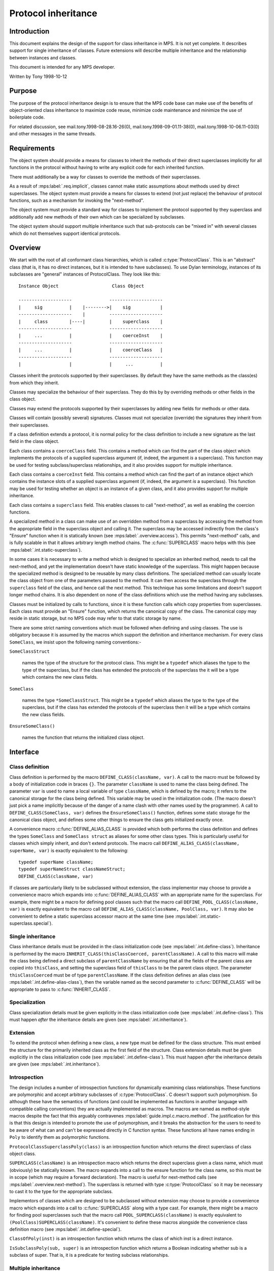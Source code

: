 .. sources:

    `<https://info.ravenbrook.com/project/mps/master/design/protocol/>`_

.. mps:prefix:: design.mps.protocol

Protocol inheritance
====================


Introduction
------------

.. mps:label:: intro

This document explains the design of the support for class
inheritance in MPS. It is not yet complete. It describes support for
single inheritance of classes. Future extensions will describe
multiple inheritance and the relationship between instances and
classes.

.. mps:label:: readership

This document is intended for any MPS developer.

.. mps:label:: hist.0

Written by Tony 1998-10-12


Purpose
-------

.. mps:label:: purpose.code-maintain

The purpose of the protocol inheritance design is to ensure that the
MPS code base can make use of the benefits of object-oriented class
inheritance to maximize code reuse, minimize code maintenance and
minimize the use of boilerplate code.

.. mps:label:: purpose.related

For related discussion, see mail.tony.1998-08-28.16-26(0),
mail.tony.1998-09-01.11-38(0), mail.tony.1998-10-06.11-03(0) and other
messages in the same threads.


Requirements
------------

.. mps:label:: req.implicit

The object system should provide a means for classes to inherit the
methods of their direct superclasses implicitly for all functions in
the protocol without having to write any explicit code for each
inherited function.

.. mps:label:: req.override

There must additionally be a way for classes to override the methods
of their superclasses.

.. mps:label:: req.next-method

As a result of :mps:label:`.req.implicit`, classes cannot make static
assumptions about methods used by direct superclasses. The object
system must provide a means for classes to extend (not just replace)
the behaviour of protocol functions, such as a mechanism for invoking
the "next-method".

.. mps:label:: req.ideal.extend

The object system must provide a standard way for classes to implement
the protocol supported by they superclass and additionally add new
methods of their own which can be specialized by subclasses.

.. mps:label:: req.ideal.multiple-inheritance

The object system should support multiple inheritance such that
sub-protocols can be "mixed in" with several classes which do not
themselves support identical protocols.


Overview
--------

.. mps:label:: overview.root

We start with the root of all conformant class hierarchies, which is
called :c:type:`ProtocolClass`. This is an "abstract" class (that is,
it has no direct instances, but it is intended to have subclasses). To
use Dylan terminology, instances of its subclasses are "general"
instances of ProtocolClass. They look like this::

     Instance Object                    Class Object

     --------------------              --------------------
     |     sig          |    |-------->|    sig           |
     --------------------    |         --------------------
     |     class        |----|         |    superclass    |
     --------------------              --------------------
     |     ...          |              |    coerceInst    |
     --------------------              --------------------
     |     ...          |              |    coerceClass   |
     --------------------              --------------------
     |                  |              |     ...          |

.. mps:label:: overview.inherit

Classes inherit the protocols supported by their superclasses. By
default they have the same methods as the class(es) from which they
inherit.

.. mps:label:: overview.inherit.specialize

Classes may specialize the behaviour of their superclass. They do this
by by overriding methods or other fields in the class object.

.. mps:label:: overview.extend

Classes may extend the protocols supported by their 
superclasses by adding new fields for methods or other data.

.. mps:label:: overview.sig.inherit

Classes will contain (possibly several) signatures. Classes must not
specialize (override) the signatures they inherit from their
superclasses.

.. mps:label:: overview.sig.extend

If a class definition extends a protocol, it is normal policy for the
class definition to include a new signature as the last field in the
class object.

.. mps:label:: overview.coerce-class

Each class contains a ``coerceClass`` field. This contains a method
which can find the part of the class object which implements the
protocols of a supplied superclass argument (if, indeed, the argument
*is* a superclass). This function may be used for testing
subclass/superclass relationships, and it also provides support for
multiple inheritance.

.. mps:label:: overview.coerce-inst

Each class contains a ``coerceInst`` field. This contains a method
which can find the part of an instance object which contains the
instance slots of a supplied superclass argument (if, indeed, the
argument *is* a superclass). This function may be used for testing
whether an object is an instance of a given class, and it also
provides support for multiple inheritance.

.. mps:label:: overview.superclass

Each class contains a ``superclass`` field. This enables classes to
call "next-method", as well as enabling the coercion functions.

.. mps:label:: overview.next-method

A specialized method in a class can make use of an overridden method
from a superclass by accessing the method from the appropriate field
in the superclass object and calling it. The superclass may be
accessed indirectly from the class's "Ensure" function when it is
statically known (see :mps:label:`.overview.access`). This permits
"next-method" calls, and is fully scalable in that it allows arbitrary
length method chains. The :c:func:`SUPERCLASS` macro helps with this
(see :mps:label:`.int.static-superclass`).

.. mps:label:: overview.next-method.naive

In some cases it is necessary to write a method which is designed to
specialize an inherited method, needs to call the next-method, and yet
the implementation doesn't have static knowledge of the superclass.
This might happen because the specialized method is designed to be
reusable by many class definitions. The specialized method can usually
locate the class object from one of the parameters passed to the
method. It can then access the superclass through the ``superclass``
field of the class, and hence call the next method. This technique has
some limitations and doesn't support longer method chains. It is also
dependent on none of the class definitions which use the method having
any subclasses.

.. mps:label:: overview.access

Classes must be initialized by calls to functions, since it is these
function calls which copy properties from superclasses. Each class
must provide an "Ensure" function, which returns the canonical
copy of the class. The canonical copy may reside in static storage,
but no MPS code may refer to that static storage by name.

.. mps:label:: overview.naming

There are some strict naming conventions which must be followed when
defining and using classes. The use is obligatory because it is
assumed by the macros which support the definition and inheritance
mechanism. For every class ``SomeClass``, we insist upon the following
naming conventions:-

``SomeClassStruct``

    names the type of the structure for the protocol class. This might
    be a ``typedef`` which aliases the type to the type of the
    superclass, but if the class has extended the protocols of the
    superclass the it will be a type which contains the new class
    fields.

``SomeClass``

    names the type ``*SomeClassStruct``. This might be a ``typedef``
    which aliases the type to the type of the superclass, but if the
    class has extended the protocols of the superclass then it will be
    a type which contains the new class fields.

``EnsureSomeClass()``

    names the function that returns the initialized class object.



Interface
---------

Class definition
................

.. mps:label:: int.define-class

Class definition is performed by the macro ``DEFINE_CLASS(className,
var)``. A call to the macro must be followed by a body of
initialization code in braces ``{}``. The parameter ``className`` is
used to name the class being defined. The parameter ``var`` is used to
name a local variable of type ``className``, which is defined by the
macro; it refers to the canonical storage for the class being defined.
This variable may be used in the initialization code. (The macro
doesn't just pick a name implicitly because of the danger of a name
clash with other names used by the programmer). A call to
``DEFINE_CLASS(SomeClass, var)`` defines the ``EnsureSomeClass()``
function, defines some static storage for the canonical class object,
and defines some other things to ensure the class gets initialized
exactly once.

.. mps:label:: int.define-alias-class

A convenience macro :c:func:`DEFINE_ALIAS_CLASS` is provided which
both performs the class definition and defines the types ``SomeClass``
and ``SomeClass struct`` as aliases for some other class types. This
is particularly useful for classes which simply inherit, and don't
extend protocols. The macro call ``DEFINE_ALIAS_CLASS(className,
superName, var)`` is exactly equivalent to the following::

     typedef superName className;
     typedef superNameStruct classNameStruct;
     DEFINE_CLASS(className, var)

.. mps:label:: int.define-special

If classes are particularly likely to be subclassed without extension,
the class implementor may choose to provide a convenience macro which
expands into :c:func:`DEFINE_ALIAS_CLASS` with an appropriate name for
the superclass. For example, there might be a macro for defining pool
classes such that the macro call ``DEFINE_POOL_CLASS(className, var)``
is exactly equivalent to the macro call
``DEFINE_ALIAS_CLASS(className, PoolClass, var)``. It may also be
convenient to define a static superclass accessor macro at the same
time (see :mps:label:`.int.static-superclass.special`).


Single inheritance
..................

.. mps:label:: int.inheritance

Class inheritance details must be provided in the class initialization
code (see :mps:label:`.int.define-class`). Inheritance is performed by
the macro ``INHERIT_CLASS(thisClassCoerced, parentClassName)``. A call
to this macro will make the class being defined a direct subclass of
``parentClassName`` by ensuring that all the fields of the parent
class are copied into ``thisClass``, and setting the superclass field
of ``thisClass`` to be the parent class object. The parameter
``thisClassCoerced`` must be of type ``parentClassName``. If the class
definition defines an alias class (see
:mps:label:`.int.define-alias-class`), then the variable named as the
second parameter to :c:func:`DEFINE_CLASS` will be appropriate to pass
to :c:func:`INHERIT_CLASS`.


Specialization
..............

.. mps:label:: int.specialize

Class specialization details must be given explicitly in the class
initialization code (see :mps:label:`.int.define-class`). This must
happen *after* the inheritance details are given (see
:mps:label:`.int.inheritance`).


Extension
.........

.. mps:label:: int.extend

To extend the protocol when defining a new class, a new type must be
defined for the class structure. This must embed the structure for the
primarily inherited class as the first field of the structure. Class
extension details must be given explicitly in the class initialization
code (see :mps:label:`.int.define-class`). This must happen *after*
the inheritance details are given (see :mps:label:`.int.inheritance`).


Introspection
.............

.. mps:label:: introspect.c-lang

The design includes a number of introspection functions for
dynamically examining class relationships. These functions are
polymorphic and accept arbitrary subclasses of
:c:type:`ProtocolClass`. C doesn't support such polymorphism. So
although these have the semantics of functions (and could be
implemented as functions in another language with compatible calling
conventions) they are actually implemented as macros. The macros are
named as method-style macros despite the fact that this arguably
contravenes :mps:label:`guide.impl.c.macro.method`. The justification
for this is that this design is intended to promote the use of
polymorphism, and it breaks the abstraction for the users to need to
be aware of what can and can't be expressed directly in C function
syntax. These functions all have names ending in ``Poly`` to identify
them as polymorphic functions.

.. mps:label:: int.superclass

``ProtocolClassSuperclassPoly(class)`` is an introspection function
which returns the direct superclass of class object class.

.. mps:label:: int.static-superclass

``SUPERCLASS(className)`` is an introspection macro which returns the
direct superclass given a class name, which must (obviously) be
statically known. The macro expands into a call to the ensure function
for the class name, so this must be in scope (which may require a
forward declaration). The macro is useful for next-method calls (see
:mps:label:`.overview.next-method`). The superclass is returned with
type :c:type:`ProtocolClass` so it may be necessary to cast it to the
type for the appropriate subclass.

.. mps:label:: int.static-superclass.special

Implementors of classes which are designed to be subclassed without
extension may choose to provide a convenience macro which expands into
a call to :c:func:`SUPERCLASS` along with a type cast. For example,
there might be a macro for finding pool superclasses such that the
macro call ``POOL_SUPERCLASS(className)`` is exactly equivalent to
``(PoolClass)SUPERCLASS(className)``. It's convenient to define these
macros alongside the convenience class definition macro (see
:mps:label:`.int.define-special`).

.. mps:label:: int.class

``ClassOfPoly(inst)`` is an introspection function which returns the
class of which inst is a direct instance.

.. mps:label:: int.subclass

``IsSubclassPoly(sub, super)`` is an introspection function which
returns a Boolean indicating whether sub is a subclass of super. That
is, it is a predicate for testing subclass relationships.


Multiple inheritance
....................

.. mps:label:: int.mult-inherit

Multiple inheritance involves an extension of the protocol (see
:mps:label:`.int.extend`) and also multiple uses of the single
inheritance mechanism (see :mps:label:`.int.inheritance`). It also
requires specialized methods for :c:func:`coerceClass` and
:c:func:`coerceInst` to be written (see
:mps:label:`.overview.coerce-class` and
:mps:label:`.overview.coerce-inst`). Documentation on support for
multiple inheritance is under construction. This facility is not
currently used. The basic idea is described in
mail.tony.1998-10-06.11-03(0).


Protocol guidelines
...................

.. mps:label:: guide.fail

When designing an extensible function which might fail, the design
must permit the correct implementation of the failure-case code.
Typically, a failure might occur in any method in the chain. Each
method is responsible for correctly propagating failure information
supplied by superclass methods and for managing it's own failures.

.. mps:label:: guide.fail.before-next

Dealing with a failure which is detected before any next-method call
is made is similar to a fail case in any non-extensible function. See
:mps:label:`.example.fail` below.

.. mps:label:: guide.fail.during-next

Dealing with a failure returned from a next-method call is also
similar to a fail case in any non-extensible function. See
:mps:label:`.example.fail` below.

.. mps:label:: guide.fail.after-next

Dealing with a failure which is detected after the next methods have
been successfully invoked is more complex. If this scenario is
possible, the design must include an "anti-function", and each class
must ensure that it provides a method for the anti-method which will
clean up any resources which are claimed after a successful invocation
of the main method for that class. Typically the anti-function would
exist anyway for clients of the protocol (for example, "finish" is an
anti-function for "init"). The effect of the next-method call can then
be cleaned up by calling the anti-method for the superclass. See
:mps:label:`.example.fail` below.


Example
.......

.. mps:label:: example.inheritance

The following example class definition shows both inheritance and
specialization. It shows the definition of the class
``EPDRPoolClass``, which inherits from ``EPDLPoolClass`` and has
specialized values of the ``name``, ``init``, and ``alloc`` fields.
The type ``EPDLPoolClass`` is an alias for :c:type:`PoolClass`. ::

    typedef EPDLPoolClass EPDRPoolClass;
    typedef EPDLPoolClassStruct EPDRPoolClassStruct;

    DEFINE_CLASS(EPDRPoolClass, this)
    {
        INHERIT_CLASS(this, EPDLPoolClass);
        this->name = "EPDR";
        this->init = EPDRInit;
        this->alloc = EPDRAlloc;
    }

.. mps:label:: example.extension

The following (hypothetical) example class definition shows
inheritance, specialization and also extension. It shows the
definition of the class ``EPDLDebugPoolClass``, which inherits from
``EPDLPoolClass``, but also implements a method for checking
properties of the pool. ::

    typedef struct EPDLDebugPoolClassStruct {
        EPDLPoolClassStruct epdl;
        DebugPoolCheckMethod check;
        Sig sig;
    } EPDLDebugPoolClassStruct;

    typedef EPDLDebugPoolClassStruct *EPDLDebugPoolClass;

    DEFINE_CLASS(EPDLDebugPoolClass, this)
    {
        EPDLPoolClass epdl = &this->epdl;
        INHERIT_CLASS(epdl, EPDLPoolClass);
        epdl->name = "EPDLDBG";
        this->check = EPDLDebugCheck;
        this->sig = EPDLDebugSig;
    }

.. mps:label:: example.fail

The following example shows the implementation of failure-case code
for an "init" method, making use of the "finish" anti-method::

    static Res mySegInit(Seg seg, Pool pool, Addr base, Size size, 
                         Bool reservoirPermit, va_list args)
    {
        SegClass super;
        MYSeg myseg;
        OBJ1 obj1;
        Res res;
        Arena arena;

        AVERT(Seg, seg);
        myseg = SegMYSeg(seg);
        AVERT(Pool, pool);
        arena = PoolArena(pool);

        /* Ensure the pool is ready for the segment */
        res = myNoteSeg(pool, seg);
        if(res != ResOK)
          goto failNoteSeg;

        /* Initialize the superclass fields first via next-method call */
        super = (SegClass)SUPERCLASS(MYSegClass);
        res = super->init(seg, pool, base, size, reservoirPermit, args);
        if(res != ResOK)
          goto failNextMethods;

        /* Create an object after the next-method call */
        res = ControlAlloc(&obj1, arena, sizeof(OBJ1Struct), reservoirPermit);
        if(res != ResOK)
          goto failObj1;

        myseg->obj1 = obj1
        return ResOK;

    failObj1:
        /* call the anti-method for the superclass */
        super->finish(seg);
    failNextMethods:
        /* reverse the effect of myNoteSeg */
        myUnnoteSeg(pool, seg);
    failNoteSeg:
        return res;
    }


Implementation
--------------

.. mps:label:: impl.derived-names

The :c:func:`DEFINE_CLASS` macro derives some additional names from
the class name as part of it's implementation. These should not appear
in the source code - but it may be useful to know about this for
debugging purposes. For each class definition for class ``SomeClass``,
the macro defines the following:

``extern SomeClass EnsureSomeClass(void);``

    The class accessor function. See :mps:label:`.overview.naming`.

``static Bool protocolSomeClassGuardian;``

    A Boolean which indicates whether the class has been initialzed yet.

``static void protocolEnsureSomeClass(SomeClass);``

    A function called by ``EnsureSomeClass``. All the class
    initialization code is actually in this function.

``static SomeClassStruct protocolSomeClassStruct;``

    Static storage for the canonical class object.

.. mps:label:: impl.init-once

Class objects only behave according to their definition after they
have been initialized, and class protocols may not be used before
initialization has happened. The only code which is allowed to see a
class object in a partially initialized state is the initialization
code itself -- and this must take care not to pass the object to any
other code which might assume it is initialized. Once a class has been
initialized, the class might have a client. The class must not be
initialized again when this has happened, because the state is not
necessarily consistent in the middle of an initialization function.
The initialization state for each class is stored in a Boolean
"guardian" variable whose name is derived from the class name (see
:mps:label:`.impl.derived-names`). This ensures the initialization
happens only once. The path through the ``EnsureSomeClass`` function
should be very fast for the common case when this variable is
``TRUE``, and the class has already been initialized, as the canonical
static storage can simply be returned in that case. However, when the
value of the guardian is ``FALSE``, the class is not initialized. In
this case, a call to ``EnsureSomeClass`` must first execute the
initialization code and then set the guardian to ``TRUE``. However,
this must happen atomically (see :mps:label:`.impl.init-lock`).

.. mps:label:: impl.init-lock

There would be the possibility of a race condition if
``EnsureSomeClass`` were called concurrently on separate threads
before ``SomeClass`` has been initialized. The class must not be
initialized more than once, so the sequence test-guard, init-class,
set-guard must be run as a critical region. It's not sufficient to use
the arena lock to protect the critical region, because the class
object might be shared between multiple arenas. The
:c:func:`DEFINE_CLASS` macro uses a global recursive lock instead. The
lock is only claimed after an initial unlocked access of the guard
variable shows that the class is not initialized. This avoids any
locking overhead for the common case where the class is already
initialized. This lock is provided by the lock module -- see
:mps:label:`design.mps.lock(0)`.

